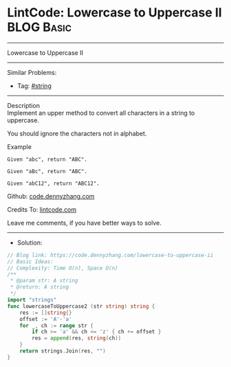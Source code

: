 * LintCode: Lowercase to Uppercase II                            :BLOG:Basic:
#+STARTUP: showeverything
#+OPTIONS: toc:nil \n:t ^:nil creator:nil d:nil
:PROPERTIES:
:type:     string
:END:
---------------------------------------------------------------------
Lowercase to Uppercase II
---------------------------------------------------------------------
#+BEGIN_HTML
<a href="https://github.com/dennyzhang/code.dennyzhang.com"><img align="right" width="200" height="183" src="https://www.dennyzhang.com/wp-content/uploads/denny/watermark/github.png" /></a>
#+END_HTML
Similar Problems:
- Tag: [[https://code.dennyzhang.com/tag/string][#string]]
---------------------------------------------------------------------
Description
Implement an upper method to convert all characters in a string to uppercase.

You should ignore the characters not in alphabet.

Example
#+BEGIN_EXAMPLE
Given "abc", return "ABC".

Given "aBc", return "ABC".

Given "abC12", return "ABC12".
#+END_EXAMPLE

Github: [[https://github.com/dennyzhang/code.dennyzhang.com/tree/master/lowercase-to-uppercase-ii][code.dennyzhang.com]]

Credits To: [[https://www.lintcode.com/problem/lowercase-to-uppercase-ii/description][lintcode.com]]

Leave me comments, if you have better ways to solve.
---------------------------------------------------------------------
- Solution:

#+BEGIN_SRC go
// Blog link: https://code.dennyzhang.com/lowercase-to-uppercase-ii
// Basic Ideas:
// Complexity: Time O(n), Space O(n)
/**
 * @param str: A string
 * @return: A string
 */
import "strings"
func lowercaseToUppercase2 (str string) string {
    res := []string{}
    offset := 'A'-'a'
    for _, ch := range str {
        if ch >= 'a' && ch <= 'z' { ch += offset }
        res = append(res, string(ch))
    }
    return strings.Join(res, "")
}
#+END_SRC

#+BEGIN_HTML
<div style="overflow: hidden;">
<div style="float: left; padding: 5px"> <a href="https://www.linkedin.com/in/dennyzhang001"><img src="https://www.dennyzhang.com/wp-content/uploads/sns/linkedin.png" alt="linkedin" /></a></div>
<div style="float: left; padding: 5px"><a href="https://github.com/dennyzhang"><img src="https://www.dennyzhang.com/wp-content/uploads/sns/github.png" alt="github" /></a></div>
<div style="float: left; padding: 5px"><a href="https://www.dennyzhang.com/slack" target="_blank" rel="nofollow"><img src="https://slack.dennyzhang.com/badge.svg" alt="slack"/></a></div>
</div>
#+END_HTML
